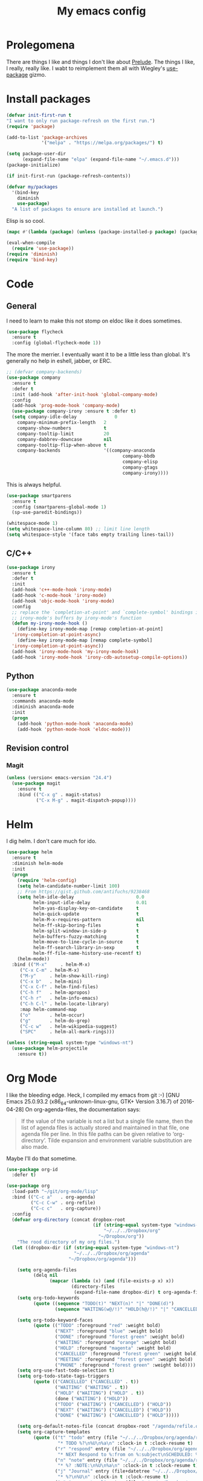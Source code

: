 #+Title: My emacs config
* Prolegomena
There are things I like and things I don't like about [[https://github.com/bbatsov/prelude][Prelude]]. The
things I like, I really, really like. I wabt to reimplement them all
with Wiegley's [[https://github.com/jwiegley/use-package][use-package]] gizmo.

* Install packages
#+begin_src emacs-lisp :tangle ~/.emacs.d/init.el
  (defvar init-first-run t
  "I want to only run package-refresh on the first run.")
  (require 'package)
  
  (add-to-list 'package-archives
               '("melpa" . "https://melpa.org/packages/") t)
  
  (setq package-user-dir
        (expand-file-name "elpa" (expand-file-name "~/.emacs.d")))
  (package-initialize)
  
  (if init-first-run (package-refresh-contents))
#+end_src

#+begin_src emacs-lisp :tangle ~/.emacs.d/init.el
  (defvar my/packages
    '(bind-key
      diminish
      use-package)
    "A list of packages to ensure are installed at launch.")
#+end_src
Elisp is so cool.
#+begin_src emacs-lisp :tangle ~/.emacs.d/init.el
  (mapc #'(lambda (package) (unless (package-installed-p package) (package-install package))) my/packages)
  
  (eval-when-compile
    (require 'use-package))
  (require 'diminish)
  (require 'bind-key)
#+end_src

* Code
** General
I need to learn to make this not stomp on eldoc like it does sometimes.
#+begin_src emacs-lisp :tangle ~/.emacs.d/init.el
  (use-package flycheck
    :ensure t
    :config (global-flycheck-mode 1))
#+end_src
The more the merrier. I eventually want it to be a little less than
global. It's generally no help in eshell, jabber, or ERC.
#+begin_src emacs-lisp :tangle ~/.emacs.d/init.el
  ;; (defvar company-backends)
  (use-package company
    :ensure t
    :defer t
    :init (add-hook 'after-init-hook 'global-company-mode)
    :config
    (add-hook 'prog-mode-hook 'company-mode)
    (use-package company-irony :ensure t :defer t)
    (setq company-idle-delay              0
	  company-minimum-prefix-length   2
	  company-show-numbers            t
	  company-tooltip-limit           20
	  company-dabbrev-downcase        nil
	  company-tooltip-flip-when-above t
	  company-backends                '((company-anaconda
                                             company-bbdb
                                             company-elisp
                                             company-gtags
                                             company-irony))))

#+end_src
This is always helpful.
#+begin_src emacs-lisp :tangle ~/.emacs.d/init.el
  (use-package smartparens
    :ensure t
    :config (smartparens-global-mode 1)
    (sp-use-paredit-bindings))
#+end_src

#+begin_src emacs-lisp :tangle ~/.emacs.d/init.el
  (whitespace-mode 1)
  (setq whitespace-line-column 80) ;; limit line length
  (setq whitespace-style '(face tabs empty trailing lines-tail))
#+end_src
** C/C++
#+begin_src emacs-lisp :tangle ~/.emacs.d/init.el
  (use-package irony
    :ensure t
    :defer t
    :init
    (add-hook 'c++-mode-hook 'irony-mode)
    (add-hook 'c-mode-hook 'irony-mode)
    (add-hook 'objc-mode-hook 'irony-mode)
    :config
    ;; replace the `completion-at-point' and `complete-symbol' bindings in
    ;; irony-mode's buffers by irony-mode's function
    (defun my-irony-mode-hook ()
      (define-key irony-mode-map [remap completion-at-point]
	'irony-completion-at-point-async)
      (define-key irony-mode-map [remap complete-symbol]
	'irony-completion-at-point-async))
    (add-hook 'irony-mode-hook 'my-irony-mode-hook)
    (add-hook 'irony-mode-hook 'irony-cdb-autosetup-compile-options))
#+end_src

** Python
#+begin_src emacs-lisp :tangle ~/.emacs.d/init.el
  (use-package anaconda-mode
    :ensure t
    :commands anaconda-mode
    :diminish anaconda-mode
    :init
    (progn
      (add-hook 'python-mode-hook 'anaconda-mode)
      (add-hook 'python-mode-hook 'eldoc-mode)))

#+end_src

** Revision control
*** Magit
#+begin_src emacs-lisp :tangle ~/.emacs.d/init.el
  (unless (version< emacs-version "24.4")
    (use-package magit
      :ensure t
      :bind (("C-x g" . magit-status)
             ("C-x M-g" . magit-dispatch-popup))))
#+end_src
* Helm
I dig helm. I don't care much for ido.
#+begin_src emacs-lisp :tangle ~/.emacs.d/init.el
  (use-package helm
    :ensure t
    :diminish helm-mode
    :init
    (progn
      (require 'helm-config)
      (setq helm-candidate-number-limit 100)
      ;; From https://gist.github.com/antifuchs/9238468
      (setq helm-idle-delay                       0.0
            helm-input-idle-delay                 0.01
            helm-yas-display-key-on-candidate     t
            helm-quick-update                     t
            helm-M-x-requires-pattern             nil
            helm-ff-skip-boring-files             t
            helm-split-window-in-side-p           t
            helm-buffers-fuzzy-matching           t
            helm-move-to-line-cycle-in-source     t
            helm-ff-search-library-in-sexp        t
            helm-ff-file-name-history-use-recentf t)
      (helm-mode))
    :bind (("M-x"     . helm-M-x)
	   ("C-x C-m" . helm-M-x)
	   ("M-y"     . helm-show-kill-ring)
	   ("C-x b"   . helm-mini)
	   ("C-x C-f" . helm-find-files)
	   ("C-h f"   . helm-apropos)
	   ("C-h r"   . helm-info-emacs)
	   ("C-h C-l" . helm-locate-library)
	   :map helm-command-map
	   ("o"       . helm-occur)
	   ("g"       . helm-do-grep)
	   ("C-c w"   . helm-wikipedia-suggest)
	   ("SPC"     . helm-all-mark-rings)))
#+end_src

#+begin_src emacs-lisp :tangle ~/.emacs.d/init.el
  (unless (string-equal system-type "windows-nt")
    (use-package helm-projectile
      :ensure t))

#+end_src
* Org Mode
I like the bleeding edge. Heck, I compiled my emacs from git :-)
[GNU Emacs 25.0.93.2 (x86_64-unknown-linux-gnu, GTK+ Version 3.16.7) of 2016-04-28]
On org-agenda-files, the documentation says:
#+begin_quote
If the value of the variable is not a list but a single file name, then
the list of agenda files is actually stored and maintained in that file, one
agenda file per line.  In this file paths can be given relative to
‘org-directory’.  Tilde expansion and environment variable substitution
are also made.
#+end_quote
Maybe I'll do that sometime.
#+begin_src emacs-lisp :tangle ~/.emacs.d/init.el
  (use-package org-id
    :defer t)

  (use-package org
    :load-path "~/git/org-mode/lisp"
    :bind (("C-c a"   . org-agenda)
           ("C-c C-w" . org-refile)
           ("C-c c"   . org-capture))
    :config
    (defvar org-directory (concat dropbox-root
                                  (if (string-equal system-type "windows-nt")
                                      "~/../../Dropbox/org"
                                    "~/Dropbox/org"))
      "The rood directory of my org files.")
    (let ((dropbox-dir (if (string-equal system-type "windows-nt")
                           "~/../../Dropbox/org/agenda"
                         "~/Dropbox/org/agenda")))

      (setq org-agenda-files
            (delq nil
                  (mapcar (lambda (x) (and (file-exists-p x) x))
                          (directory-files
                           (expand-file-name dropbox-dir) t org-agenda-file-regexp))))
      (setq org-todo-keywords
            (quote ((sequence "TODO(t)" "NEXT(n)" "|" "DONE(d)")
                    (sequence "WAITING(w@/!)" "HOLD(h@/!)" "|" "CANCELLED(c@/!)" "PHONE" "MEETING"))))
      
      (setq org-todo-keyword-faces
            (quote (("TODO" :foreground "red" :weight bold)
                    ("NEXT" :foreground "blue" :weight bold)
                    ("DONE" :foreground "forest green" :weight bold)
                    ("WAITING" :foreground "orange" :weight bold)
                    ("HOLD" :foreground "magenta" :weight bold)
                    ("CANCELLED" :foreground "forest green" :weight bold)
                    ("MEETING" :foreground "forest green" :weight bold)
                    ("PHONE" :foreground "forest green" :weight bold))))
      (setq org-use-fast-todo-selection t)
      (setq org-todo-state-tags-triggers
            (quote (("CANCELLED" ("CANCELLED" . t))
                    ("WAITING" ("WAITING" . t))
                    ("HOLD" ("WAITING") ("HOLD" . t))
                    (done ("WAITING") ("HOLD"))
                    ("TODO" ("WAITING") ("CANCELLED") ("HOLD"))
                    ("NEXT" ("WAITING") ("CANCELLED") ("HOLD"))
                    ("DONE" ("WAITING") ("CANCELLED") ("HOLD")))))
      
      (setq org-default-notes-file (concat dropbox-root "/agenda/refile.org"))
      (setq org-capture-templates
            (quote (("t" "todo" entry (file "~/../../Dropbox/org/agenda/refile.org")
                     "* TODO %?\n%U\n%a\n" :clock-in t :clock-resume t)
                    ("r" "respond" entry (file "~/../../Dropbox/org/agenda/refile.org")
                     "* NEXT Respond to %:from on %:subject\nSCHEDULED: %t\n%U\n%a\n" :clock-in t :clock-resume t :immediate-finish t)
                    ("n" "note" entry (file "~/../../Dropbox/org/agenda/refile.org")
                     "* %? :NOTE:\n%U\n%a\n" :clock-in t :clock-resume t)
                    ("j" "Journal" entry (file+datetree "~/../../Dropbox/org/agenda/diary.org")
                     "* %?\n%U\n" :clock-in t :clock-resume t)
                    ("w" "org-protocol" entry (file "~/../../Dropbox/org/agenda/refile.org")
                     "* TODO Review %c\n%U\n" :immediate-finish t)
                    ("m" "Meeting" entry (file "~/../../Dropbox/org/agenda/refile.org")
                     "* MEETING with %? :MEETING:\n%U" :clock-in t :clock-resume t)
                    ("p" "Phone call" entry (file "~/../../Dropbox/org/agenda/refile.org")
                     "* PHONE %? :PHONE:\n%U" :clock-in t :clock-resume t)
                    ("h" "Habit" entry (file "~/../../Dropbox/org/agenda/refile.org")
                     "* NEXT %?\n%U\n%a\nSCHEDULED: %(format-time-string \"%<<%Y-%m-%d %a .+1d/3d>>\")\n:PROPERTIES:\n:STYLE: habit\n:REPEAT_TO_STATE: NEXT\n:END:\n"))))
      
      (defun bh/remove-empty-drawer-on-clock-out ()
        (interactive)
        (save-excursion
          (beginning-of-line 0)
          (org-remove-empty-drawer-at "LOGBOOK" (point))))
      
      (add-hook 'org-clock-out-hook 'bh/remove-empty-drawer-on-clock-out 'append)
      (setq org-refile-targets (quote ((nil :maxlevel . 9)
                                       (org-agenda-files :maxlevel . 9))))
      ;; Do not dim blocked tasks
      (setq org-agenda-dim-blocked-tasks nil)
      
      ;; Compact the block agenda view
      (setq org-agenda-compact-blocks t)
      
      ;; Custom agenda command definitions
      (setq org-agenda-custom-commands
            (quote (("N" "Notes" tags "NOTE"
                     ((org-agenda-overriding-header "Notes")
                      (org-tags-match-list-sublevels t)))
                    ("h" "Habits" tags-todo "STYLE=\"habit\""
                     ((org-agenda-overriding-header "Habits")
                      (org-agenda-sorting-strategy
                       '(todo-state-down effort-up category-keep))))
                    (" " "Agenda"
                     ((agenda "" nil)
                      (tags "REFILE"
                            ((org-agenda-overriding-header "Tasks to Refile")
                             (org-tags-match-list-sublevels nil)))
                      (tags-todo "-CANCELLED/!"
                                 ((org-agenda-overriding-header "Stuck Projects")
                                  (org-agenda-skip-function 'bh/skip-non-stuck-projects)
                                  (org-agenda-sorting-strategy
                                   '(category-keep))))
                      (tags-todo "-HOLD-CANCELLED/!"
                                 ((org-agenda-overriding-header "Projects")
                                  (org-agenda-skip-function 'bh/skip-non-projects)
                                  (org-tags-match-list-sublevels 'indented)
                                  (org-agenda-sorting-strategy
                                   '(category-keep))))
                      (tags-todo "-CANCELLED/!NEXT"
                                 ((org-agenda-overriding-header (concat "Project Next Tasks"
                                                                        (if bh/hide-scheduled-and-waiting-next-tasks
                                                                            ""
                                                                          " (including WAITING and SCHEDULED tasks)")))
                                  (org-agenda-skip-function 'bh/skip-projects-and-habits-and-single-tasks)
                                  (org-tags-match-list-sublevels t)
                                  (org-agenda-todo-ignore-scheduled bh/hide-scheduled-and-waiting-next-tasks)
                                  (org-agenda-todo-ignore-deadlines bh/hide-scheduled-and-waiting-next-tasks)
                                  (org-agenda-todo-ignore-with-date bh/hide-scheduled-and-waiting-next-tasks)
                                  (org-agenda-sorting-strategy
                                   '(todo-state-down effort-up category-keep))))
                      (tags-todo "-REFILE-CANCELLED-WAITING-HOLD/!"
                                 ((org-agenda-overriding-header (concat "Project Subtasks"
                                                                        (if bh/hide-scheduled-and-waiting-next-tasks
                                                                            ""
                                                                          " (including WAITING and SCHEDULED tasks)")))
                                  (org-agenda-skip-function 'bh/skip-non-project-tasks)
                                  (org-agenda-todo-ignore-scheduled bh/hide-scheduled-and-waiting-next-tasks)
                                  (org-agenda-todo-ignore-deadlines bh/hide-scheduled-and-waiting-next-tasks)
                                  (org-agenda-todo-ignore-with-date bh/hide-scheduled-and-waiting-next-tasks)
                                  (org-agenda-sorting-strategy
                                   '(category-keep))))
                      (tags-todo "-REFILE-CANCELLED-WAITING-HOLD/!"
                                 ((org-agenda-overriding-header (concat "Standalone Tasks"
                                                                        (if bh/hide-scheduled-and-waiting-next-tasks
                                                                            ""
                                                                          " (including WAITING and SCHEDULED tasks)")))
                                  (org-agenda-skip-function 'bh/skip-project-tasks)
                                  (org-agenda-todo-ignore-scheduled bh/hide-scheduled-and-waiting-next-tasks)
                                  (org-agenda-todo-ignore-deadlines bh/hide-scheduled-and-waiting-next-tasks)
                                  (org-agenda-todo-ignore-with-date bh/hide-scheduled-and-waiting-next-tasks)
                                  (org-agenda-sorting-strategy
                                   '(category-keep))))
                      (tags-todo "-CANCELLED+WAITING|HOLD/!"
                                 ((org-agenda-overriding-header (concat "Waiting and Postponed Tasks"
                                                                        (if bh/hide-scheduled-and-waiting-next-tasks
                                                                            ""
                                                                          " (including WAITING and SCHEDULED tasks)")))
                                  (org-agenda-skip-function 'bh/skip-non-tasks)
                                  (org-tags-match-list-sublevels nil)
                                  (org-agenda-todo-ignore-scheduled bh/hide-scheduled-and-waiting-next-tasks)
                                  (org-agenda-todo-ignore-deadlines bh/hide-scheduled-and-waiting-next-tasks)))
                      (tags "-REFILE/"
                            ((org-agenda-overriding-header "Tasks to Archive")
                             (org-agenda-skip-function 'bh/skip-non-archivable-tasks)
                             (org-tags-match-list-sublevels nil))))
                     nil))))
      (defun bh/org-auto-exclude-function (tag)
        "Automatic task exclusion in the agenda with / RET"
        (and (cond
              ((string= tag "hold")
               t)
              ((string= tag "farm")
               t))
             (concat "-" tag)))
      
      (setq org-agenda-auto-exclude-function 'bh/org-auto-exclude-function)
      ;;
      ;; Resume clocking task when emacs is restarted
      (org-clock-persistence-insinuate)
      ;;
      ;; Show lot of clocking history so it's easy to pick items off the C-F11 list
      (setq org-clock-history-length 23)
      ;; Resume clocking task on clock-in if the clock is open
      (setq org-clock-in-resume t)
      ;; Change tasks to NEXT when clocking in
      (setq org-clock-in-switch-to-state 'bh/clock-in-to-next)
      ;; Separate drawers for clocking and logs
      (setq org-drawers (quote ("PROPERTIES" "LOGBOOK")))
      ;; Save clock data and state changes and notes in the LOGBOOK drawer
      (setq org-clock-into-drawer t)
      ;; Sometimes I change tasks I'm clocking quickly - this removes clocked tasks with 0:00 duration
      (setq org-clock-out-remove-zero-time-clocks t)
      ;; Clock out when moving task to a done state
      (setq org-clock-out-when-done t)
      ;; Save the running clock and all clock history when exiting Emacs, load it on startup
      (setq org-clock-persist t)
      ;; Do not prompt to resume an active clock
      (setq org-clock-persist-query-resume nil)
      ;; Enable auto clock resolution for finding open clocks
      (setq org-clock-auto-clock-resolution (quote when-no-clock-is-running))
      ;; Include current clocking task in clock reports
      (setq org-clock-report-include-clocking-task t)
      
      (setq bh/keep-clock-running nil)
      
      (defun bh/clock-in-to-next (kw)
        "Switch a task from TODO to NEXT when clocking in.
    Skips capture tasks, projects, and subprojects.
    Switch projects and subprojects from NEXT back to TODO"
        (when (not (and (boundp 'org-capture-mode) org-capture-mode))
          (cond
           ((and (member (org-get-todo-state) (list "TODO"))
                 (bh/is-task-p))
            "NEXT")
           ((and (member (org-get-todo-state) (list "NEXT"))
                 (bh/is-project-p))
            "TODO"))))
      
      (defun bh/find-project-task ()
        "Move point to the parent (project) task if any"
        (save-restriction
          (widen)
          (let ((parent-task (save-excursion (org-back-to-heading 'invisible-ok) (point))))
            (while (org-up-heading-safe)
              (when (member (nth 2 (org-heading-components)) org-todo-keywords-1)
                (setq parent-task (point))))
            (goto-char parent-task)
            parent-task)))
      
      (defun bh/punch-in (arg)
        "Start continuous clocking and set the default task to the
    selected task.  If no task is selected set the Organization task
    as the default task."
        (interactive "p")
        (setq bh/keep-clock-running t)
        (if (equal major-mode 'org-agenda-mode)
            ;;
            ;; We're in the agenda
            ;;
            (let* ((marker (org-get-at-bol 'org-hd-marker))
                   (tags (org-with-point-at marker (org-get-tags-at))))
              (if (and (eq arg 4) tags)
                  (org-agenda-clock-in '(16))
                (bh/clock-in-organization-task-as-default)))
          ;;
          ;; We are not in the agenda
          ;;
          (save-restriction
            (widen)
                                          ; Find the tags on the current task
            (if (and (equal major-mode 'org-mode) (not (org-before-first-heading-p)) (eq arg 4))
                (org-clock-in '(16))
              (bh/clock-in-organization-task-as-default)))))
      
      (defun bh/punch-out ()
        (interactive)
        (setq bh/keep-clock-running nil)
        (when (org-clock-is-active)
          (org-clock-out))
        (org-agenda-remove-restriction-lock))
      
      (defun bh/clock-in-default-task ()
        (save-excursion
          (org-with-point-at org-clock-default-task
            (org-clock-in))))
      
      (defun bh/clock-in-parent-task ()
        "Move point to the parent (project) task if any and clock in"
        (let ((parent-task))
          (save-excursion
            (save-restriction
              (widen)
              (while (and (not parent-task) (org-up-heading-safe))
                (when (member (nth 2 (org-heading-components)) org-todo-keywords-1)
                  (setq parent-task (point))))
              (if parent-task
                  (org-with-point-at parent-task
                    (org-clock-in))
                (when bh/keep-clock-running
                  (bh/clock-in-default-task)))))))
      
      (defvar bh/organization-task-id "eb155a82-92b2-4f25-a3c6-0304591af2f9")
      
      (defun bh/clock-in-organization-task-as-default ()
        (interactive)
        (org-with-point-at (org-id-find bh/organization-task-id 'marker)
          (org-clock-in '(16))))
      
      (defun bh/clock-out-maybe ()
        (when (and bh/keep-clock-running
                   (not org-clock-clocking-in)
                   (marker-buffer org-clock-default-task)
                   (not org-clock-resolving-clocks-due-to-idleness))
          (bh/clock-in-parent-task)))
      
      (add-hook 'org-clock-out-hook 'bh/clock-out-maybe 'append)
      (require 'org-id)
      (defun bh/clock-in-task-by-id (id)
        "Clock in a task by id"
        (org-with-point-at (org-id-find id 'marker)
          (org-clock-in nil)))
      
      (defun bh/clock-in-last-task (arg)
        "Clock in the interrupted task if there is one
    Skip the default task and get the next one.
    A prefix arg forces clock in of the default task."
        (interactive "p")
        (let ((clock-in-to-task
               (cond
                ((eq arg 4) org-clock-default-task)
                ((and (org-clock-is-active)
                      (equal org-clock-default-task (cadr org-clock-history)))
                 (caddr org-clock-history))
                ((org-clock-is-active) (cadr org-clock-history))
                ((equal org-clock-default-task (car org-clock-history)) (cadr org-clock-history))
                (t (car org-clock-history)))))
          (widen)
          (org-with-point-at clock-in-to-task
            (org-clock-in nil))))
      
      (setq org-agenda-clock-consistency-checks
            (quote (:max-duration "4:00"
                                  :min-duration 0
                                  :max-gap 0
                                  :gap-ok-around ("4:00"))))
      
      (setq org-clock-out-remove-zero-time-clocks t)
      
      ;; Agenda clock report parameters
      (setq org-agenda-clockreport-parameter-plist
            (quote (:link t :maxlevel 5 :fileskip0 t :compact t :narrow 80)))
      ;; Agenda log mode items to display (closed and state changes by default)
      (setq org-agenda-log-mode-items (quote (closed state)))
      
                                          ; Tags with fast selection keys
      (setq org-tag-alist (quote ((:startgroup)
                                  ("@errand" . ?e)
                                  ("@office" . ?o)
                                  ("@home" . ?H)
                                  ("@farm" . ?f)
                                  (:endgroup)
                                  ("WAITING" . ?w)
                                  ("HOLD" . ?h)
                                  ("PERSONAL" . ?P)
                                  ("WORK" . ?W)
                                  ("FARM" . ?F)
                                  ("ORG" . ?O)
                                  ("NORANG" . ?N)
                                  ("crypt" . ?E)
                                  ("NOTE" . ?n)
                                  ("CANCELLED" . ?c)
                                  ("FLAGGED" . ??))))
      
                                          ; Allow setting single tags without the menu
      (setq org-fast-tag-selection-single-key (quote expert))
      
                                          ; For tag searches ignore tasks with scheduled and deadline dates
      (setq org-agenda-tags-todo-honor-ignore-options t)
      
      (defun bh/clock-in-task-by-id (id)
        "Clock in a task by id"
        (org-with-point-at (org-id-find id 'marker)
          (org-clock-in nil)))
      
      (defun bh/clock-in-last-task (arg)
        "Clock in the interrupted task if there is one
    Skip the default task and get the next one.
    A prefix arg forces clock in of the default task."
        (interactive "p")
        (let ((clock-in-to-task
               (cond
                ((eq arg 4) org-clock-default-task)
                ((and (org-clock-is-active)
                      (equal org-clock-default-task (cadr org-clock-history)))
                 (caddr org-clock-history))
                ((org-clock-is-active) (cadr org-clock-history))
                ((equal org-clock-default-task (car org-clock-history)) (cadr org-clock-history))
                (t (car org-clock-history)))))
          (widen)
          (org-with-point-at clock-in-to-task
            (org-clock-in nil))))
      
      ))
#+end_src

#+RESULTS:
: t

* Powerline
[[https://ogbe.net/][Dennis Ogbe]] has the [[https://ogbe.net/emacsconfig.html#orgheadline24][coolest]] mode-line I've ever seen. So I cribbed his
code. Unfortunately, for me, it gets super fat on some frames. That's
just unacceptible. :-(
#+begin_src emacs-lisp :tangle ~/.emacs.d/init.el
  (use-package powerline
    :ensure t
    :config
    (powerline-default-theme)
  ;; (if (display-graphic-p)
  ;;     (progn
  ;;       (setq powerline-default-separator 'contour)
  ;;       (setq powerline-height 25))
  ;;   (setq powerline-default-separator-dir '(right . left)))

  ;; ;; first reset the faces that already exist
  ;; (set-face-attribute 'mode-line nil
  ;;                     :foreground (face-attribute 'default :foreground)
  ;;                     :family "Liberation Sans"
  ;;                     :weight 'bold
  ;;                     :background (face-attribute 'fringe :background))
  ;; (set-face-attribute 'mode-line-inactive nil
  ;;                     :foreground (face-attribute 'font-lock-comment-face :foreground)
  ;;                     :background (face-attribute 'fringe :background)
  ;;                     :family "Liberation Sans"
  ;;                     :weight 'bold
  ;;                     :box `(:line-width -2 :color ,(face-attribute 'fringe :background)))
  ;; (set-face-attribute 'powerline-active1 nil
  ;;                     :background "gray30")
  ;; (set-face-attribute 'powerline-inactive1 nil
  ;;                     :background (face-attribute 'default :background)
  ;;                     :box `(:line-width -2 :color ,(face-attribute 'fringe :background)))

  ;; ;; these next faces are for the status indicator
  ;; ;; read-only buffer
  ;; (make-face 'mode-line-read-only-face)
  ;; (make-face 'mode-line-read-only-inactive-face)
  ;; (set-face-attribute 'mode-line-read-only-face nil
  ;;                     :foreground (face-attribute 'default :foreground)
  ;;                     :inherit 'mode-line)
  ;; (set-face-attribute 'mode-line-read-only-inactive-face nil
  ;;                     :foreground (face-attribute 'default :foreground)
  ;;                     :inherit 'mode-line-inactive)

  ;; ;; modified buffer
  ;; (make-face 'mode-line-modified-face)
  ;; (make-face 'mode-line-modified-inactive-face)
  ;; (set-face-attribute 'mode-line-modified-face nil
  ;;                     :foreground (face-attribute 'default :background)
  ;;                     :background "#e5786d"
  ;;                     :inherit 'mode-line)
  ;; (set-face-attribute 'mode-line-modified-inactive-face nil
  ;;                     :foreground (face-attribute 'default :background)
  ;;                     :background "#e5786d"
  ;;                     :inherit 'mode-line-inactive)

  ;; ;; unmodified buffer
  ;; (make-face 'mode-line-unmodified-face)
  ;; (make-face 'mode-line-unmodified-inactive-face)
  ;; (set-face-attribute 'mode-line-unmodified-face nil
  ;;                     :foreground (face-attribute 'font-lock-comment-face :foreground)
  ;;                     :inherit 'mode-line)
  ;; (set-face-attribute 'mode-line-unmodified-inactive-face nil
  ;;                     :foreground (face-attribute 'font-lock-comment-face :foreground)
  ;;                     :inherit 'mode-line-inactive)

  ;; ;; the remote indicator
  ;; (make-face 'mode-line-remote-face)
  ;; (make-face 'mode-line-remote-inactive-face)
  ;; (set-face-attribute 'mode-line-remote-face nil
  ;;                     :foreground (face-attribute 'font-lock-comment-face :foreground)
  ;;                     :background (face-attribute 'default :background)
  ;;                     :inherit 'mode-line)
  ;; (set-face-attribute 'mode-line-remote-inactive-face nil
  ;;                     :foreground (face-attribute 'font-lock-comment-face :foreground)
  ;;                     :background (face-attribute 'default :background)
  ;;                     :inherit 'mode-line-inactive)

  ;; ;; the current file name
  ;; (make-face 'mode-line-filename-face)
  ;; (make-face 'mode-line-filename-inactive-face)
  ;; (set-face-attribute 'mode-line-filename-face nil
  ;;                     :foreground (face-attribute 'font-lock-type-face :foreground)
  ;;                     :background (face-attribute 'default :background)
  ;;                     :inherit 'mode-line)
  ;; (set-face-attribute 'mode-line-filename-inactive-face nil
  ;;                     :foreground (face-attribute 'font-lock-comment-face :foreground)
  ;;                     :background (face-attribute 'default :background)
  ;;                     :inherit 'mode-line-inactive)

  ;; ;; the major mode name
  ;; (make-face 'mode-line-major-mode-face)
  ;; (make-face 'mode-line-major-mode-inactive-face)
  ;; (set-face-attribute 'mode-line-major-mode-face nil
  ;;                     :foreground (face-attribute 'default :foreground)
  ;;                     :inherit 'powerline-active1)
  ;; (set-face-attribute 'mode-line-major-mode-inactive-face nil
  ;;                     :box `(:line-width -2 :color ,(face-attribute 'fringe :background))
  ;;                     :foreground (face-attribute 'font-lock-comment-face :foreground)
  ;;                     :inherit 'powerline-inactive1)

  ;; ;; the minor mode name
  ;; (make-face 'mode-line-minor-mode-face)
  ;; (make-face 'mode-line-minor-mode-inactive-face)
  ;; (set-face-attribute 'mode-line-minor-mode-face nil
  ;;                     :foreground (face-attribute 'font-lock-comment-face :foreground)
  ;;                     :inherit 'powerline-active1)
  ;; (set-face-attribute 'mode-line-minor-mode-inactive-face nil
  ;;                     :box `(:line-width -2 :color ,(face-attribute 'fringe :background))
  ;;                     :foreground (face-attribute 'powerline-inactive1 :background)
  ;;                     :inherit 'powerline-inactive1)

  ;; ;; the position face
  ;; (make-face 'mode-line-position-face)
  ;; (make-face 'mode-line-position-inactive-face)
  ;; (set-face-attribute 'mode-line-position-face nil
  ;;                     :background (face-attribute 'default :background)
  ;;                     :inherit 'mode-line)
  ;; (set-face-attribute 'mode-line-position-inactive-face nil
  ;;                     :foreground (face-attribute 'font-lock-comment-face :foreground)
  ;;                     :background (face-attribute 'default :background)
  ;;                     :inherit 'mode-line-inactive)

  ;; ;; the 80col warning face
  ;; (make-face 'mode-line-80col-face)
  ;; (make-face 'mode-line-80col-inactive-face)
  ;; (set-face-attribute 'mode-line-80col-face nil
  ;;                     :background "#e5786d"
  ;;                     :foreground (face-attribute 'default :background)
  ;;                     :inherit 'mode-line)
  ;; (set-face-attribute 'mode-line-80col-inactive-face nil
  ;;                     :foreground (face-attribute 'font-lock-comment-face :foreground)
  ;;                     :background (face-attribute 'default :background)
  ;;                     :inherit 'mode-line-inactive)

  ;; ;; the buffer percentage face
  ;; (make-face 'mode-line-percentage-face)
  ;; (make-face 'mode-line-percentage-inactive-face)
  ;; (set-face-attribute 'mode-line-percentage-face nil
  ;;                     :foreground (face-attribute 'font-lock-comment-face :foreground)
  ;;                     :inherit 'mode-line)
  ;; (set-face-attribute 'mode-line-percentage-inactive-face nil
  ;;                     :foreground (face-attribute 'font-lock-comment-face :foreground)
  ;;                     :inherit 'mode-line-inactive)

  ;; ;; the directory face
  ;; (make-face 'mode-line-shell-dir-face)
  ;; (make-face 'mode-line-shell-dir-inactive-face)
  ;; (set-face-attribute 'mode-line-shell-dir-face nil
  ;;                     :foreground (face-attribute 'font-lock-comment-face :foreground)
  ;;                     :inherit 'powerline-active1)
  ;; (set-face-attribute 'mode-line-shell-dir-inactive-face nil
  ;;                     :foreground (face-attribute 'font-lock-comment-face :foreground)
  ;;                     :inherit 'powerline-inactive1)

  ;; (defun shorten-directory (dir max-length)
  ;;   "Show up to `max-length' characters of a directory name `dir'."
  ;;   (let ((path (reverse (split-string (abbreviate-file-name dir) "/")))
  ;;         (output ""))
  ;;     (when (and path (equal "" (car path)))
  ;;       (setq path (cdr path)))
  ;;     (while (and path (< (length output) (- max-length 4)))
  ;;       (setq output (concat (car path) "/" output))
  ;;       (setq path (cdr path)))
  ;;     (when path
  ;;       (setq output (concat ".../" output)))
  ;;     output))

  ;; (defpowerline dennis-powerline-narrow
  ;;   (let (real-point-min real-point-max)
  ;;     (save-excursion
  ;;       (save-restriction
  ;;         (widen)
  ;;         (setq real-point-min (point-min) real-point-max (point-max))))
  ;;     (when (or (/= real-point-min (point-min))
  ;;               (/= real-point-max (point-max)))
  ;;       (propertize (concat (char-to-string #x2691) " Narrow")
  ;;                   'mouse-face 'mode-line-highlight
  ;;                   'help-echo "mouse-1: Remove narrowing from the current buffer"
  ;;                   'local-map (make-mode-line-mouse-map
  ;;                               'mouse-1 'mode-line-widen)))))


  ;; (defpowerline dennis-powerline-vc
  ;;   (when (and (buffer-file-name (current-buffer)) vc-mode)
  ;;     (if window-system
  ;;         (let ((backend (vc-backend (buffer-file-name (current-buffer)))))
  ;;           (when backend
  ;;             (format "%s %s: %s"
  ;;                     (char-to-string #xe0a0)
  ;;                     backend
  ;;                     (vc-working-revision (buffer-file-name (current-buffer)) backend)))))))

  ;; (setq-default
  ;;  mode-line-format
  ;;  '("%e"
  ;;    (:eval
  ;;     (let* ((active (powerline-selected-window-active))

  ;;            ;; toggle faces between active and inactive
  ;;            (mode-line (if active 'mode-line 'mode-line-inactive))
  ;;            (face1 (if active 'powerline-active1 'powerline-inactive1))
  ;;            (face2 (if active 'powerline-active2 'powerline-inactive2))
  ;;            (read-only-face (if active 'mode-line-read-only-face 'mode-line-read-only-inactive-face))
  ;;            (modified-face (if active 'mode-line-modified-face 'mode-line-modified-inactive-face))
  ;;            (unmodified-face (if active 'mode-line-unmodified-face 'mode-line-unmodified-inactive-face))
  ;;            (position-face (if active 'mode-line-position-face 'mode-line-position-inactive-face))
  ;;            (80col-face (if active 'mode-line-80col-face 'mode-line-80col-inactive-face))
  ;;            (major-mode-face (if active 'mode-line-major-mode-face 'mode-line-major-mode-inactive-face))
  ;;            (minor-mode-face (if active 'mode-line-minor-mode-face 'mode-line-minor-mode-inactive-face))
  ;;            (filename-face (if active 'mode-line-filename-face 'mode-line-filename-inactive-face))
  ;;            (percentage-face (if active 'mode-line-percentage-face 'mode-line-percentage-inactive-face))
  ;;            (remote-face (if active 'mode-line-remote-face 'mode-line-remote-inactive-face))
  ;;            (shell-dir-face (if active 'mode-line-shell-dir-face 'mode-line-shell-dir-inactive-face))

  ;;            ;; get the separators
  ;;            (separator-left (intern (format "powerline-%s-%s"
  ;;                                            (powerline-current-separator)
  ;;                                            (car powerline-default-separator-dir))))
  ;;            (separator-right (intern (format "powerline-%s-%s"
  ;;                                             (powerline-current-separator)
  ;;                                             (cdr powerline-default-separator-dir))))

  ;;            ;; the right side
  ;;            (rhs (list
  ;;                  (dennis-powerline-vc minor-mode-face 'r)
  ;;                  (funcall separator-right face1 position-face)
  ;;                  (powerline-raw " " position-face)
  ;;                  (powerline-raw (char-to-string #xe0a1) position-face)
  ;;                  (powerline-raw " " position-face)
  ;;                  (powerline-raw "%4l" position-face 'r)
  ;;                  ;; display a warning if we go above 80 columns
  ;;                  (if (>= (current-column) 80)
  ;;                      (funcall separator-right position-face 80col-face)
  ;;                    (powerline-raw (char-to-string #x2502) position-face))
  ;;                  (if (>= (current-column) 80)
  ;;                      (powerline-raw "%3c" 80col-face 'l)
  ;;                    (powerline-raw "%3c" position-face 'l))
  ;;                  (if (>= (current-column) 80)
  ;;                      (powerline-raw " " 80col-face)
  ;;                    (powerline-raw " " position-face))
  ;;                  (if (>= (current-column) 80)
  ;;                      (funcall separator-left 80col-face percentage-face)
  ;;                    (funcall separator-left position-face percentage-face))
  ;;                  (powerline-raw " " percentage-face)
  ;;                  (powerline-raw "%6p" percentage-face 'r)))

  ;;            ;; the left side
  ;;            (lhs (list
  ;;                  ;; this is the modified status indicator
  ;;                  (cond (buffer-read-only
  ;;                         (powerline-raw "  " read-only-face))
  ;;                        ((buffer-modified-p)
  ;;                         ;; do not light up when in an interactive buffer. Set
  ;;                         ;; ML-INTERACTIVE? in hooks for interactive buffers.
  ;;                         (if (not (bound-and-true-p ml-interactive?))
  ;;                             (powerline-raw "  " modified-face)
  ;;                           (powerline-raw "  " unmodified-face)))
  ;;                        ((not (buffer-modified-p))
  ;;                         (powerline-raw "  " unmodified-face)))
  ;;                  (cond (buffer-read-only
  ;;                         (powerline-raw (concat (char-to-string #xe0a2) " ") read-only-face 'l))
  ;;                        ((buffer-modified-p)
  ;;                         (if (not (bound-and-true-p ml-interactive?))
  ;;                             (powerline-raw (concat (char-to-string #x2621) " ") modified-face 'l)
  ;;                           (powerline-raw (concat (char-to-string #x259e) " ") unmodified-face 'l)))
  ;;                        ((not (buffer-modified-p))
  ;;                         (powerline-raw (concat (char-to-string #x26c1) " ") unmodified-face 'l)))
  ;;                  (cond (buffer-read-only
  ;;                         (funcall separator-right read-only-face filename-face))
  ;;                        ((buffer-modified-p)
  ;;                         (if (not (bound-and-true-p ml-interactive?))
  ;;                             (funcall separator-right modified-face filename-face)
  ;;                           (funcall separator-right unmodified-face filename-face)))
  ;;                        ((not (buffer-modified-p))
  ;;                         (funcall separator-right unmodified-face filename-face)))
  ;;                  ;; remote indicator
  ;;                  (when (file-remote-p default-directory)
  ;;                    (powerline-raw (concat " " (char-to-string #x211b)) remote-face))
  ;;                  ;; filename and mode info
  ;;                  (powerline-buffer-id filename-face 'l)
  ;;                  (powerline-raw " " filename-face)
  ;;                  (funcall separator-left filename-face major-mode-face)
  ;;                  ;; do not need mode info when in ansi-term
  ;;                  (unless (bound-and-true-p show-dir-in-mode-line?)
  ;;                    (powerline-major-mode major-mode-face 'l))
  ;;                  (unless (bound-and-true-p show-dir-in-mode-line?)
  ;;                    (powerline-process major-mode-face 'l))
  ;;                  ;; show a flag if in line mode in terminal
  ;;                  (when (and (bound-and-true-p show-dir-in-mode-line?) (term-in-line-mode))
  ;;                    (powerline-raw (concat (char-to-string #x2691) " Line") major-mode-face))
  ;;                  (powerline-raw " " major-mode-face)
  ;;                  ;; little trick to move the directory name to the mode line
  ;;                  ;; when inside of emacs set SHOW-DIR-IN-MODE-LINE? to enable
  ;;                  (if (bound-and-true-p show-dir-in-mode-line?)
  ;;                      (when (not (file-remote-p default-directory))
  ;;                        (powerline-raw (shorten-directory default-directory 45)
  ;;                                       shell-dir-face))
  ;;                    (powerline-minor-modes minor-mode-face 'l))
  ;;                  (unless (bound-and-true-p show-dir-in-mode-line?)
  ;;                    (dennis-powerline-narrow major-mode-face 'l)))))

  ;;       ;; concatenate it all together
  ;;       (concat (powerline-render lhs)
  ;;               (powerline-fill face1 (powerline-width rhs))
  ;;               (powerline-render rhs))))))
    )
#+end_src

* Global keybinding
I'll be stealing a bunch of these from [[https://github.com/bbatsov/prelude/blob/master/README.md#keymap][Prelude]].
#+begin_src emacs-lisp :tangle ~/.emacs.d/init.el
  ;; Font sizea
  (global-set-key (kbd "C-+") 'text-scale-increase)
  (global-set-key (kbd "C--") 'text-scale-decrease)
					  ; Start eshell or switch to it if it's active.
  (global-set-key (kbd "C-x m") 'eshell)

  ;; Start a new eshell even if one is active.
  (global-set-key (kbd "C-x M")
		  (lambda () (interactive) (eshell t)))
#+end_src

#+RESULTS:

* SSH
[[http://sachachua.com/blog/][Sacha Chua]] did the work for me [[http://pages.sachachua.com/.emacs.d/Sacha.html#orgb6b973e][here]]. This makes magit work nicely.
#+begin_src emacs-lisp :tangle ~/.emacs.d/init.el
  (defun my/ssh-refresh ()
    "Reset the environment variable SSH_AUTH_SOCK"
    (interactive)
    (let (ssh-auth-sock-old (getenv "SSH_AUTH_SOCK"))
      (setenv "SSH_AUTH_SOCK"
              (car (split-string
                    (shell-command-to-string
                     "ls -t $(find /tmp/ssh-* -user $USER -name 'agent.*' 2> /dev/null)"))))
      (message
       (format "SSH_AUTH_SOCK %s --> %s"
               ssh-auth-sock-old (getenv "SSH_AUTH_SOCK")))))

  (my/ssh-refresh)
#+end_src

#+RESULTS:
: SSH_AUTH_SOCK nil --> /tmp/ssh-NTkRr2af1PnJ/agent.2777

* UI stuff
The hippest emacsers don't need menus, toolbars, or scrollbars. But I
don't either.
#+begin_src emacs-lisp :tangle ~/.emacs.d/init.el
(setq inhibit-startup-screen t)
(tool-bar-mode -1)
(menu-bar-mode -1)
(scroll-bar-mode -1)
(setq scroll-margin 0
      scroll-conservatively 100000
      scroll-preserve-screen-position 1)
#+end_src

#+RESULTS:
: 1

I like an obnoxious, bright, blinking cursor. This adds to it. Cool.
#+begin_src emacs-lisp :tangle ~/.emacs.d/init.el
  (use-package beacon
    :ensure t
    :config (beacon-mode 1))
#+end_src

#+begin_src emacs-lisp :tangle ~/.emacs.d/init.el
  (use-package anzu
    :ensure t
    :bind
    (([remap query-replace]        . anzu-query-replace)
     ([remap query-replace-regexp] . anzu-query-replace-regexp))
    :config
    (setq anzu-mode-lighter ""
	  anzu-deactivate-region t
	  anzu-search-threshold 1000
	  anzu-replace-threshold 50
	  anzu-replace-to-string-separator " => ")
    (global-anzu-mode +1))
#+end_src

Try this once; never look back.
#+begin_src emacs-lisp :tangle ~/.emacs.d/init.el
  (use-package avy
    :ensure t
    :bind ("C-c j" . avy-goto-word-or-subword-1))
#+end_src

#+begin_src emacs-lisp :tangle ~/.emacs.d/init.el
  (use-package diff-hl
    :ensure t
    :config
    (diff-hl-mode 1))
#+end_src

#+RESULTS:
: t

Likewise.
#+begin_src emacs-lisp :tangle ~/.emacs.d/init.el
  (use-package expand-region
    :ensure t
    :bind ("C-=" . er/expand-region)
    :config
    (delete-selection-mode t))
#+end_src

#+begin_src emacs-lisp :tangle ~/.emacs.d/init.el
  (use-package imenu-anywhere
    :ensure t
    :bind ("C-." . helm-imenu-anywhere))
#+end_src

#+begin_src emacs-lisp :tangle ~/.emacs.d/init.el
  (use-package move-text
    :bind (
	   ;; ("M-up"   . move-text-up)
	   ;; ("M-down" . move-text-down)
	   ))
#+end_src


I kinda don't like it creating a big frame, but the visualization
helps a bit, I think.
#+begin_src emacs-lisp :tangle ~/.emacs.d/init.el
  (use-package undo-tree
    :ensure t
    :bind (("C-x u" . undo-tree-visualize))
    :config
    (setq undo-tree-history-directory-alist
	  `((".*" . ,temporary-file-directory)))
    (setq undo-tree-auto-save-history t))
#+end_src

#+begin_src emacs-lisp :tangle ~/.emacs.d/init.el
  (use-package volatile-highlights
    :ensure t
    :config (volatile-highlights-mode t))
#+end_src

#+begin_src emacs-lisp :tangle ~/.emacs.d/init.el
  (use-package which-key
    :ensure t
    :config (which-key-mode))
#+end_src

#+begin_src emacs-lisp :tangle ~/.emacs.d/init.el
  (use-package zop-to-char
    :ensure t
    :bind ([remap zap-to-char] . zop-to-char))
#+end_src

I think this is a nice theme, but I could never get my tweaks to stick
when I used Prelude. I'm moody about themes. I'm sure I'll be
switching from this to wombat, to leuven, to
smart-modeline-respectful, /etc/.
#+begin_src emacs-lisp :tangle ~/.emacs.d/init.el
  (use-package zenburn-theme
    :ensure t
    :config
    (set-cursor-color "red")
    (blink-cursor-mode 1))
#+end_src

#+begin_src emacs-lisp :tangle ~/.emacs.d/init.el
  (setq backup-directory-alist
	`((".*" . ,temporary-file-directory)))

  (setq auto-save-file-name-transforms
	`((".*" ,temporary-file-directory t)))

  (global-auto-revert-mode t)
#+end_src

This ruined me. I can no longer get along without [[http://emacsredux.com/blog/2013/05/22/smarter-navigation-to-the-beginning-of-a-line/][this]].
#+begin_src emacs-lisp :tangle ~/.emacs.d/init.el
  (defun smarter-move-beginning-of-line (arg)
    "Move point back to indentation of beginning of line.

  Move point to the first non-whitespace character on this line.
  If point is already there, move to the beginning of the line.
  Effectively toggle between the first non-whitespace character and
  the beginning of the line.

  If ARG is not nil or 1, move forward ARG - 1 lines first.  If
  point reaches the beginning or end of the buffer, stop there."
    (interactive "^p")
    (setq arg (or arg 1))

    ;; Move lines first
    (when (/= arg 1)
      (let ((line-move-visual nil))
	(forward-line (1- arg))))

    (let ((orig-point (point)))
      (back-to-indentation)
      (when (= orig-point (point))
	(move-beginning-of-line 1))))

  ;; remap C-a to `smarter-move-beginning-of-line'
  (global-set-key [remap move-beginning-of-line]
                  'smarter-move-beginning-of-line)
#+end_src

Yet another [[http://emacsredux.com/blog/2013/03/30/kill-other-buffers/][gold nugget]] from [[http://emacsredux.com/blog/2013/03/30/kill-other-buffers/][Emacs Redux]].
#+begin_src emacs-lisp :tangle ~/.emacs.d/init.el
  (defun kill-other-buffers ()
    "Kill all buffers but the current one.
    Don't mess with special buffers."
    (interactive)
    (dolist (buffer (buffer-list))
      (unless (or (eql buffer (current-buffer)) (not (buffer-file-name buffer)))
	(kill-buffer buffer))))

  (global-set-key (kbd "C-c k") 'kill-other-buffers)
#+end_src

#+RESULTS:
: kill-other-buffers
** Windows specific
#+begin_src emacs-lisp :tangle ~/.emacs.d/init.el
  (if (string-equal system-type "windows-nt") (progn
                                                (defun align-set-size ()
                                                  "Stretch from bottom to top."
                                                  (interactive)
                                                  (if (string-equal (window-system) "w32")
                                                      (set-frame-size (selected-frame) 680 1050 t)))
  
                                                (defun align-window ()
                                                  "Fix window positioning."
                                                  (interactive)
                                                  (if (equal (getenv "emacs_alignment") "right")
                                                      (align-window-right)
                                                    (align-window-left))
                                                  ;; (align-set-size)
                                                  )
  
                                                (defun align-window-left ()
                                                  "Align window to left window edge."
                                                  (interactive)
                                                  (set-frame-position (selected-frame) 1 340)
                                                  ;;(set-frame-position (selected-frame) 2587 494)
                                                  )
  
                                                (defun align-window-right ()
                                                  "Align window to right window edge."
                                                  (interactive)
                                                  ;;  (set-frame-position (selected-frame) -1 320)
                                                  (set-frame-position (selected-frame) 1921 0)
                                                  (align-set-size))
  
                                                (defvar kc:mprPattern "Mr"
                                                  "Send2Mach files aresearched for this pattern.")
  
                                                (defun kc:mprCheck ()
                                                  "Check for undeployed machine programs."
                                                  (interactive)
                                                  (find-grep-dired "O:/CNCDXF/WEEKE/SEND2MACH"  kc:mprPattern))
  
                                                (fset 'remember-parens
                                                      "\C-so\C-m(\C-e)\274")
  
                                                ;; (fset 'export-weeke-flatbed-programs
                                                ;;    [?% ?m ?. ?* ?m ?p ?r return ?C ?\C-a ?\C-k ?u ?: ?/ return ?R ?\M-b ?\C-k ?S ?T ?E ?R tab return ?g])
  
                                                ;; (defun ewfp ()
                                                ;;   ""
                                                ;;   (interactive)
                                                ;;   (if (and (file-exists-p "U:/"))
                                                ;;       (execute-kbd-macro (symbol-function 'export-weeke-flatbed-programs))
                                                ;;     (message "Not the \"*Find*\" buffer, or BHP008 is not online.")) )
  
                                                (defvar kc:drives '("G" "H" "K" "O" "R" "S" "Y")
                                                  "Network drives.")
  
                                                (defun kc:off-to-the-u (export-machine-backup-dir &optional u)
                                                  "Exports, then backs up machine programs (only to `U:/' right now) from a Dired `*Find*' buffer."
                                                  (interactive "DBackup directory: ")
                                                  (if (not (file-exists-p "U:/"))
                                                      (progn
                                                        (ding)
                                                        (message "BHP008 is currently offline."))
  
                                                    (progn
                                                      (loop for n in (dired-get-marked-files) do
                                                            (copy-file n "U:/" t)
                                                            (message (format "Copying `%s'" n)))
                                                      (if (y-or-n-p "Backup files? ")
                                                          (progn
                                                            (loop for n in (dired-get-marked-files) do
                                                                  (rename-file n export-machine-backup-dir t))
                                                            (message (format "Backed up to `%s'" export-machine-backup-dir))
                                                            (revert-buffer))
                                                        (message "Not backing up.")))))
  
                                                (defun kc:off-to-the-machines (export-machine-backup-dir &optional u)
                                                  ""
                                                  (interactive "DBackup directory: ")
                                                  (setq kc:drives '("I" "J" "L" "M" "N" "T"))
                                                  (loop for n in (dired-get-marked-files) do
                                                        (loop for m in kc:drives do
                                                              (if (file-exists-p (concat m ":\\"))
                                                                  (progn
                                                                    (copy-file n (concat m ":\\") t)
                                                                    (message (format "Copying %s to %s" n (concat m ":\\")))))))
                                                  (if (y-or-n-p "Backup files? ")
                                                      (progn
                                                        (loop for n in (dired-get-marked-files) do
                                                              (rename-file n export-machine-backup-dir t))
                                                        (message (format "Backed up to `%s'" export-machine-backup-dir))
                                                        (revert-buffer))
                                                    (message "Not backing up.")))
  
  
                                                ;; (fset 'fix-Q1s
                                                ;;    [?\M-x ?r ?e ?p ?l ?a ?c ?e ?- ?s ?t ?r ?i ?n ?g return ?Q ?3 return ?Q ?1 return])
  
                                                (defun kc:make-all-Qs-Q1 ()
                                                  "When there is a single column of parts, Striker starts from Q3.  I made this function for such occasions.  It's bound to C-c q."
                                                  (interactive)
                                                  (setq file-to-delete (concat buffer-file-name "~"))
                                                  (if (and
                                                       (> (length file-to-delete) 1)
                                                       (not (string-match "dir.*" (prin1-to-string major-mode)))
                                                       (string-match "Gcode-.*" (prin1-to-string major-mode))
                                                       (not (eq (search-forward-regexp "Q3") nil)))
                                                      (progn
                                                        (beginning-of-buffer)
                                                        (replace-string "Q3" "Q1")
                                                        (save-buffer)
                                                        (kill-buffer (current-buffer))
                                                        (if (file-exists-p file-to-delete)
                                                            (delete-file file-to-delete t)
                                                          (message "Something isn't right"))
                                                        (message "Q3s replaced."))
                                                    (progn
                                                      (message "We didn't find any Q3s.")
                                                      (if (string-match "text.*" (prin1-to-string major-mode))
                                                          (kill-buffer (current-buffer))))))
  
  
  
                                                (defun kc:check-for-network-drives ()
                                                  "Checks which drives are online and offline."
                                                  (interactive)
                                                  (setq drives kc:drives)
                                                  (setq online-drives ())
                                                  (setq offline-drives ())
                                                  (progn
                                                    (while drives
                                                      (if (file-exists-p (concat (car drives) ":/"))
                                                          (add-to-list 'online-drives (car drives) t)
                                                        (add-to-list 'offline-drives (car drives) t))
                                                      (setq drives (cdr drives)))
                                                    (message (prin1-to-string online-drives))))
  
                                                (defun eshell/op (file)
                                                  "Invoke (w32-shell-execute \"Open\" file) and substitute
      slashes for backslashes"
                                                  (w32-shell-execute "Open"
                                                                     (subst-char-in-string ?\\ ?/ (expand-file-name file)))
                                                  nil)
  
                                                (defun run-bgbd-command ()
                                                  ""
                                                  (let ((command-in-file "C:\\Users\\juntunenkc\\Dropbox\\.bgbd")
                                                        (command-out-file "C:/Users/juntunenkc/Dropbox/out.bgbd")
                                                        (command-input "")
                                                        (command-output ""))
                                                    (if (file-exists-p "C:/Users/juntunenkc/Dropbox/.bgbd")
                                                        (progn
                                                          (setq command-input (shell-command-to-string (concat "powershell cat " command-in-file)))
                                                          (message "Here comes a temp-buffer.")
                                                          (with-temp-buffer
                                                            (setq command-output (shell-command-to-string command-input))
                                                            (insert command-output)
                                                            (write-file command-out-file)
                                                            (kill-buffer (current-buffer)))
                                                          (delete-file command-in-file t))
                                                      (message (format "%s not found." command-in-file)))))
  
                                                (defun bgbd ()
                                                  ""
                                                  (interactive)
                                                  (if (file-exists-p "C:/Users/juntunenkc/Dropbox/.bgbd")
                                                      (delete-file "C:/Users/juntunenkc/Dropbox/.bgbd"))
                                                  (setq bgbd-timer (run-at-time "1 sec" 15
                                                                                (lambda ()
                                                                                  (if (file-exists-p "C:/Users/juntunenkc/Dropbox/.bgbd")
                                                                                      (progn
                                                                                        (run-bgbd-command))
                                                                                    (progn
                                                                                      ))))))
  
                                                (defun bgbd-stop ()
                                                  ""
                                                  (interactive)
                                                  (cancel-timer bgbd-timer))
  
                                                ;; (fset 'take-proc-snapshot
                                                ;;       [?g ?\C-x ?h ?\M-w ?\C-x ?\C-f ?. ?. ?/ ?. ?. ?/ ?D ?r ?o tab ?p ?r ?o ?c ?. ?s ?n ?a ?p ?s ?o backspace ?h ?o ?t return ?\C-y ?\C-x ?\C-s ?\C-x ?k return])
  
                                                ;; (setq proc-snapshot-timer
                                                ;;       (run-at-time "1 sec" (* 60 60)
                                                ;;                    (lambda ()
                                                ;;                      (progn
                                                ;;                        (delete-file "C:/Users/juntunenkc/Dropbox/proc.snapshot" nil)
                                                ;;                        (switch-to-buffer "*Proced*")
                                                ;;                        (execute-kbd-macro 'take-proc-snapshot))
                                                ;;                      )
                                                ;;                    ))
  
                                                ;; (cancel-timer proc-snapshot-timer)
  
  
  ;;; Setting keys
                                                ;; (global-set-key "\C-ce" 'kc:off-to-the-machines)
                                                ;; (global-set-key "\C-cd" 'kc:check-for-network-drives)
                                                ;; (global-set-key "\C-cq" 'kc:make-all-Qs-Q1)
                                                ;; (global-set-key "\C-cm" 'kc:mprCheck)
                                                ;; (global-set-key "\C-c(" 'remember-parens)
  
                                                ;; (defun kc:test ()
                                                ;;   ""
                                                ;;   (interactive)
                                                ;;   (progn
                                                ;;     (beginning-of-buffer)
                                                ;;     (save-excursion
                                                ;;     (if (not (eq (search-forward-regexp "Q1") nil))
                                                ;;         (message "stuff!")))))
                                                (defun kc/kill-vistaepx64 ()
                                                  ""
                                                  (interactive)
                                                  (mapc 'kc/sub-kill-vstaepx64 (list-system-processes)))
  
                                                (defun kc/sub-kill-vstaepx64 (args)
                                                  ""
                                                  (if (string= "vsta_epx64.exe" (cdr (assoc 'comm (process-attributes args))))
                                                      (if (> args 0)
                                                          (signal-process args 9))))
                                                (align-window)
                                                ))
#+end_src
* Jabber
#+begin_src emacs-lisp :tangle ~/.emacs.d/init.el
  (use-package jabber
    :ensure t
    :bind ("C-x j c" . jabber-connect-all)
    :config
    (setq jabber-account-list
          '((""
             (:network-server . "talk.google.com")
             (:port . 5222)
             (:connection-type . starttls)))))
  
#+end_src
* Misc functions
#+begin_src emacs-lisp :tangle ~/.emacs.d/init.el
(defun kc:list-connections ()
  "Lists all Internet IPv4 connections. Ignores intranet connections."
  (interactive)
  (let ((kc:lc-column (cond ((string= system-type "windows-nt") 4)
                            (string= system-type "gnu/linux") 5))
        (kc:lc-command (cond ((string= system-type "windows-nt") "netstat -n -p TCP")
                             ((string= system-type "gnu/linux") "ss -4 -t"))))
    (remove-if
     (lambda (x) (or (string-match-p "10.10" x) (string= "127.0.0.1" x)))
     (mapcar
      (lambda (x)
        (cond ((string= system-type "windows-nt") (nth 4 x))
              (string= system-type "gnu/linux") (nth 5 x)))
      (mapcar
       (lambda (x) (split-string x ":\\| \+"))
       (remove-if
        (lambda (x) (if (and (string-match-p "STAB" x)) nil t))
        (split-string (shell-command-to-string kc:lc-command) "\n")))))))
#+end_src
* Custom file
#+begin_src emacs-lisp :tangle ~/.emacs.d/init.el
(setq custom-file (expand-file-name "~/.emacs.d/custom.el"))
#+end_src

#+RESULTS:
: /home/juntunenkc/.emacs.d/custom.el

